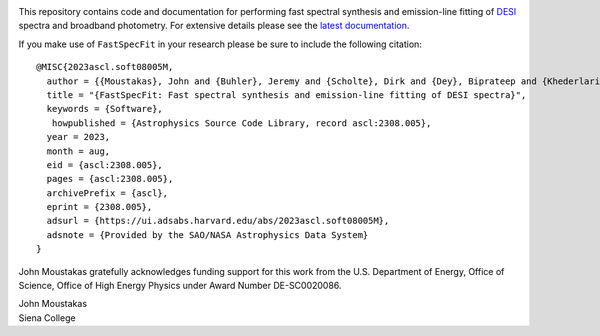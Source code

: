 .. image:: https://github.com/desihub/fastspecfit/raw/main/doc/_static/fastspecfit-logo.png
   :height: 180px
   :target: https://github.com/desihub/fastspecfit/raw/main/doc/_static/fastspecfit-logo.png
   :alt: FastSpecFit logo

|Actions Status| |Coveralls Status| |Documentation Status| |ASCL Reference|

.. |Actions Status| image:: https://github.com/desihub/fastspecfit/workflows/CI/badge.svg
    :target: https://github.com/desihub/fastspecfit/actions
    :alt: GitHub Actions CI Status

.. |Coveralls Status| image:: https://coveralls.io/repos/desihub/fastspecfit/badge.svg?branch=main
    :target: https://coveralls.io/github/desihub/fastspecfit?branch=main
    :alt: Test Coverage Status

.. |Documentation Status| image:: https://readthedocs.org/projects/fastspecfit/badge/?version=latest
    :target: https://fastspecfit.readthedocs.io/en/latest/
    :alt: Documentation Status

.. |ASCL Reference| image:: https://img.shields.io/badge/ascl-2308.005-blue.svg?colorB=262255
    :target: https://ascl.net/2308.005
    :alt: ASCL Reference

This repository contains code and documentation for performing fast spectral
synthesis and emission-line fitting of `DESI`_ spectra and broadband
photometry. For extensive details please see the `latest documentation`_.

If you make use of ``FastSpecFit`` in your research please be sure to include
the following citation::

   @MISC{2023ascl.soft08005M,
     author = {{Moustakas}, John and {Buhler}, Jeremy and {Scholte}, Dirk and {Dey}, Biprateep and {Khederlarian}, Ashod},
     title = "{FastSpecFit: Fast spectral synthesis and emission-line fitting of DESI spectra}",
     keywords = {Software},
      howpublished = {Astrophysics Source Code Library, record ascl:2308.005},
     year = 2023,
     month = aug,
     eid = {ascl:2308.005},
     pages = {ascl:2308.005},
     archivePrefix = {ascl},
     eprint = {2308.005},
     adsurl = {https://ui.adsabs.harvard.edu/abs/2023ascl.soft08005M},
     adsnote = {Provided by the SAO/NASA Astrophysics Data System}
   }

John Moustakas gratefully acknowledges funding support for this work from the
U.S. Department of Energy, Office of Science, Office of High Energy Physics
under Award Number DE-SC0020086.

| John Moustakas
| Siena College

.. _`DESI`: https://desi.lbl.gov
.. _`FastSpecFit`: https://github.com/desihub/fastspecfit
.. _`latest documentation`: http://fastspecfit.readthedocs.org/en/latest/
